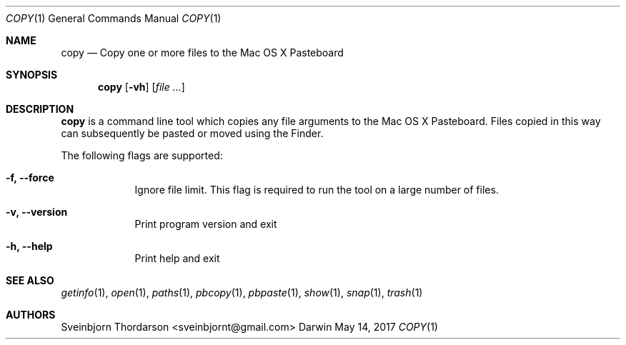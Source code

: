 .Dd May 14, 2017
.Dt COPY 1
.Os Darwin
.Sh NAME
.Nm copy
.Nd Copy one or more files to the Mac OS X Pasteboard
.Sh SYNOPSIS
.Nm
.Op Fl vh
.Op Ar
.Sh DESCRIPTION
.Nm
is a command line tool which copies any file arguments to the Mac OS X
Pasteboard. Files copied in this way can subsequently be pasted or moved
using the Finder.
.Pp
The following flags are supported:
.Bl -tag -width -indent
.It Fl f, -force
Ignore file limit. This flag is required to run the tool on
a large number of files.
.It Fl v, -version
Print program version and exit
.It Fl h, -help
Print help and exit
.El
.Sh SEE ALSO
.Xr getinfo 1 ,
.Xr open 1 ,
.Xr paths 1 ,
.Xr pbcopy 1 ,
.Xr pbpaste 1 ,
.Xr show 1 ,
.Xr snap 1 ,
.Xr trash 1
.Sh AUTHORS
.An Sveinbjorn Thordarson <sveinbjornt@gmail.com>

